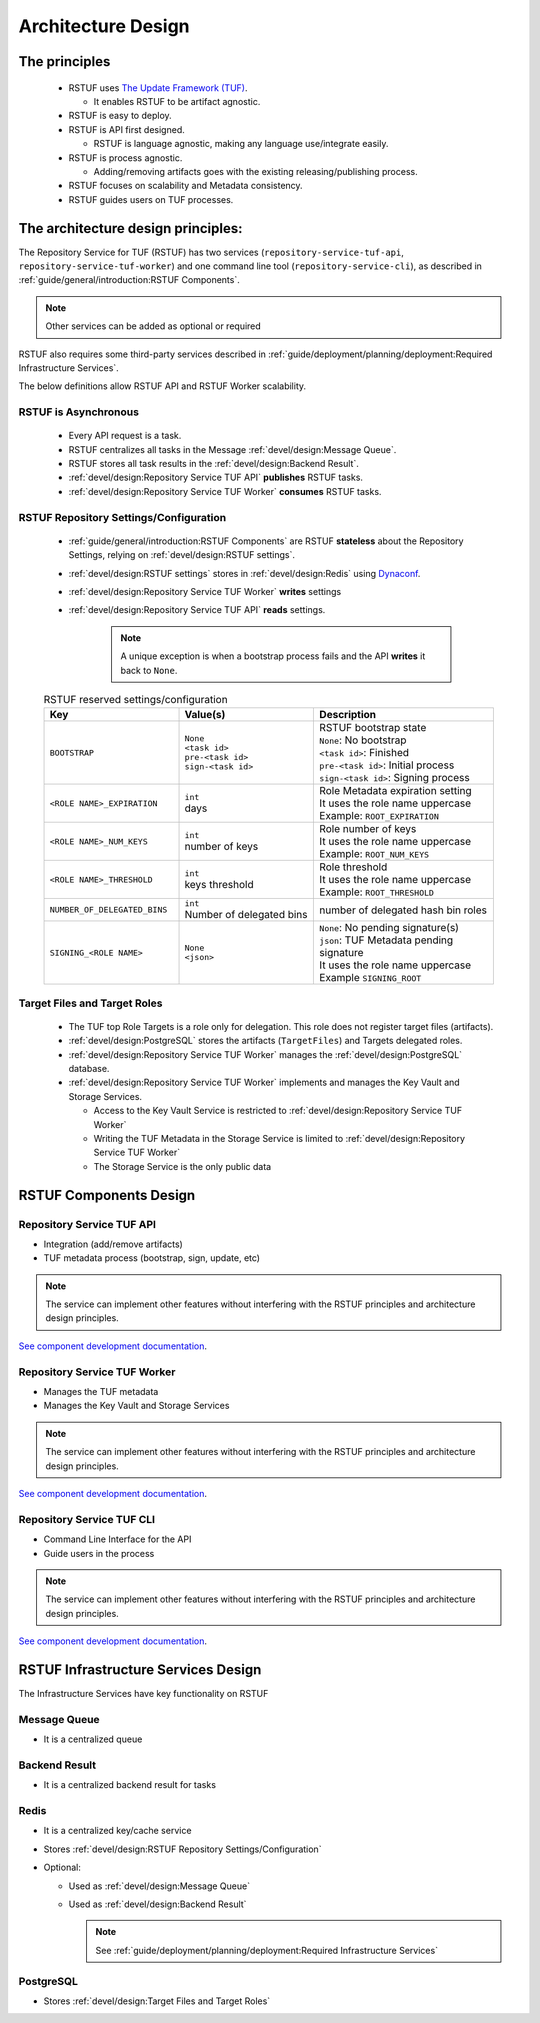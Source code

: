 
###################
Architecture Design
###################

The principles
##############


   * RSTUF uses `The Update Framework (TUF) <http://www.theupdateframework.io>`_.

     - It enables RSTUF to be artifact agnostic.

   * RSTUF is easy to deploy.

   * RSTUF is API first designed.

     - RSTUF is language agnostic, making any language use/integrate easily.

   * RSTUF is process agnostic.

     - Adding/removing artifacts goes with the existing releasing/publishing
       process.

   * RSTUF focuses on scalability and Metadata consistency.

   * RSTUF guides users on TUF processes.


The architecture design principles:
###################################

The Repository Service for TUF (RSTUF) has two services
(``repository-service-tuf-api``, ``repository-service-tuf-worker``) and one
command line tool (``repository-service-cli``), as described in
:ref:`guide/general/introduction:RSTUF Components`.

.. note::
    Other services can be added as optional or required

RSTUF also requires some third-party services described in
:ref:`guide/deployment/planning/deployment:Required Infrastructure Services`.

.. image:: /_static/2_1_rstuf.png

The below definitions allow RSTUF API and RSTUF Worker scalability.

RSTUF is Asynchronous
=====================

    * Every API request is a task.
    * RSTUF centralizes all tasks in the Message :ref:`devel/design:Message Queue`.
    * RSTUF stores all task results in the :ref:`devel/design:Backend Result`.
    * :ref:`devel/design:Repository Service TUF API` **publishes** RSTUF tasks.
    * :ref:`devel/design:Repository Service TUF Worker` **consumes** RSTUF tasks.

RSTUF Repository Settings/Configuration
=======================================

    * :ref:`guide/general/introduction:RSTUF Components` are RSTUF
      **stateless** about the Repository Settings, relying on
      :ref:`devel/design:RSTUF settings`.

    * :ref:`devel/design:RSTUF settings` stores in
      :ref:`devel/design:Redis` using `Dynaconf <https://www.dynaconf.com>`_.

    * :ref:`devel/design:Repository Service TUF Worker` **writes** settings
    * :ref:`devel/design:Repository Service TUF API` **reads** settings.

        .. note::
          A unique exception is when a bootstrap process fails and the API
          **writes** it back to ``None``.

    .. list-table:: RSTUF reserved settings/configuration
        :header-rows: 1
        :widths: 30 30 40

        * - Key
          - Value(s)
          - Description
        * - ``BOOTSTRAP``
          - | ``None``
            | ``<task id>``
            | ``pre-<task id>``
            | ``sign-<task id>``
          - | RSTUF bootstrap state
            | ``None``: No bootstrap
            | ``<task id>``: Finished
            | ``pre-<task id>``: Initial process
            | ``sign-<task id>``: Signing process
        * - ``<ROLE NAME>_EXPIRATION``
          - | ``int``
            | days
          - | Role Metadata expiration setting
            | It uses the role name uppercase
            | Example: ``ROOT_EXPIRATION``
        * - ``<ROLE NAME>_NUM_KEYS``
          - | ``int``
            | number of keys
          - | Role number of keys
            | It uses the role name uppercase
            | Example: ``ROOT_NUM_KEYS``
        * - ``<ROLE NAME>_THRESHOLD``
          - | ``int``
            | keys threshold
          - | Role threshold
            | It uses the role name uppercase
            | Example: ``ROOT_THRESHOLD``
        * - ``NUMBER_OF_DELEGATED_BINS``
          - | ``int``
            | Number of delegated bins
          - number of delegated hash bin roles
        * - ``SIGNING_<ROLE NAME>``
          - | ``None``
            | ``<json>``
          - | ``None``: No pending signature(s)
            | ``json``: TUF Metadata pending signature
            | It uses the role name uppercase
            | Example ``SIGNING_ROOT``

Target Files and Target Roles
=============================

    * The TUF top Role Targets is a role only for delegation. This role does
      not register target files (artifacts).
    * :ref:`devel/design:PostgreSQL` stores the artifacts (``TargetFiles``) and
      Targets delegated roles.
    * :ref:`devel/design:Repository Service TUF Worker` manages the
      :ref:`devel/design:PostgreSQL` database.
    * :ref:`devel/design:Repository Service TUF Worker` implements and manages
      the Key Vault and Storage Services.

      - Access to the Key Vault Service is restricted to
        :ref:`devel/design:Repository Service TUF Worker`
      - Writing the TUF Metadata in the Storage Service  is limited to
        :ref:`devel/design:Repository Service TUF Worker`
      - The Storage Service is the only public data

RSTUF Components Design
#######################

Repository Service TUF API
==========================

* Integration (add/remove artifacts)
* TUF metadata process (bootstrap, sign, update, etc)

.. note::
    The service can implement other features without interfering with the
    RSTUF principles and architecture design principles.

`See component development documentation
<https://repository-service-tuf.readthedocs.io/projects/rstuf-api/en/latest/devel/>`_.


Repository Service TUF Worker
=============================

* Manages the TUF metadata
* Manages the Key Vault and Storage Services

.. note::
    The service can implement other features without interfering with the
    RSTUF principles and architecture design principles.

`See component development documentation
<https://repository-service-tuf.readthedocs.io/projects/rstuf-worker/en/latest/devel/>`_.

Repository Service TUF CLI
==========================

* Command Line Interface for the API
* Guide users in the process

.. note::
    The service can implement other features without interfering with the
    RSTUF principles and architecture design principles.

`See component development documentation
<https://repository-service-tuf.readthedocs.io/projects/rstuf-cli/en/latest/devel/>`_.


RSTUF Infrastructure Services Design
####################################

The Infrastructure Services have key functionality on RSTUF

Message Queue
=============

* It is a centralized queue

Backend Result
==============

* It is a centralized backend result for tasks

Redis
=====

* It is a centralized key/cache service
* Stores :ref:`devel/design:RSTUF Repository Settings/Configuration`
* Optional:

  - Used as :ref:`devel/design:Message Queue`
  - Used as :ref:`devel/design:Backend Result`

    .. Note::
        See :ref:`guide/deployment/planning/deployment:Required Infrastructure Services`

PostgreSQL
==========

* Stores :ref:`devel/design:Target Files and Target Roles`
